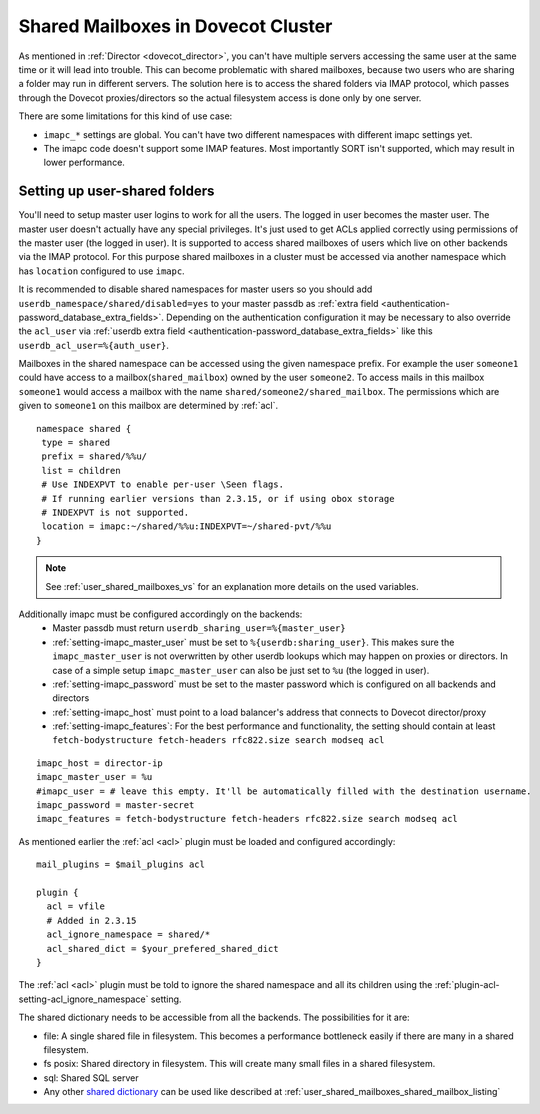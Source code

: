.. _mailbox_sharing_in_cluster:

===================================
Shared Mailboxes in Dovecot Cluster
===================================

As mentioned in :ref:`Director <dovecot_director>`, you can't have
multiple servers accessing the same user at the same time
or it will lead into trouble. This can become problematic with shared
mailboxes, because two users who are sharing a folder may run in
different servers. The solution here is to access the shared folders via
IMAP protocol, which passes through the Dovecot proxies/directors so the
actual filesystem access is done only by one server.

There are some limitations for this kind of use case:

-  ``imapc_*`` settings are global. You can't have two different namespaces
   with different imapc settings yet.

-  The imapc code doesn't support some IMAP features. Most importantly
   SORT isn't supported, which may result in lower performance.

.. image:: _static/imapc.png
   :alt: Accesses to shared mailboxes via imapc


Setting up user-shared folders
------------------------------

You'll need to setup master user logins to work for all the users. The
logged in user becomes the master user. The master user doesn't actually
have any special privileges. It's just used to get ACLs applied correctly
using permissions of the master user (the logged in user). It is supported
to access shared mailboxes of users which live on other backends via the IMAP
protocol. For this purpose shared mailboxes in a cluster must be accessed via
another namespace which has ``location`` configured to use ``imapc``.

It is recommended to disable shared namespaces for master users so you should
add ``userdb_namespace/shared/disabled=yes`` to your master passdb as
:ref:`extra field <authentication-password_database_extra_fields>`. Depending on
the authentication configuration it may be necessary to also override the ``acl_user``
via :ref:`userdb extra field <authentication-password_database_extra_fields>`
like this ``userdb_acl_user=%{auth_user}``.

Mailboxes in the shared namespace can be accessed using the given namespace
prefix. For example the user ``someone1`` could have access to a
mailbox(``shared_mailbox``) owned by the user ``someone2``. To access mails
in this mailbox ``someone1`` would access a mailbox with the name
``shared/someone2/shared_mailbox``. The permissions which are given to
``someone1`` on this mailbox are determined by :ref:`acl`.


::

   namespace shared {
    type = shared
    prefix = shared/%%u/
    list = children
    # Use INDEXPVT to enable per-user \Seen flags.
    # If running earlier versions than 2.3.15, or if using obox storage
    # INDEXPVT is not supported.
    location = imapc:~/shared/%%u:INDEXPVT=~/shared-pvt/%%u
   }

.. note:: See :ref:`user_shared_mailboxes_vs` for an explanation more details on the used variables.

Additionally imapc must be configured accordingly on the backends:
 * Master passdb must return ``userdb_sharing_user=%{master_user}``
 * :ref:`setting-imapc_master_user` must be set to ``%{userdb:sharing_user}``.
   This makes sure the ``imapc_master_user`` is not overwritten by other userdb
   lookups which may happen on proxies or directors. In case of a simple setup
   ``imapc_master_user`` can also be just set to ``%u`` (the logged in user).
 * :ref:`setting-imapc_password` must be set to the master password which is
   configured on all backends and directors
 * :ref:`setting-imapc_host` must point to a load balancer's address that
   connects to Dovecot director/proxy
 * :ref:`setting-imapc_features`: For the best performance and functionality,
   the setting should contain at least
   ``fetch-bodystructure fetch-headers rfc822.size search modseq acl``


.. versionadded:: 2.3.15 INDEXPVT for imapc is supported from 2.3.15 onwards.
                  In general INDEXPVT with imapc is only supported for non-obox
                  storages.

::

   imapc_host = director-ip
   imapc_master_user = %u
   #imapc_user = # leave this empty. It'll be automatically filled with the destination username.
   imapc_password = master-secret
   imapc_features = fetch-bodystructure fetch-headers rfc822.size search modseq acl


As mentioned earlier the :ref:`acl <acl>` plugin must be loaded and configured
accordingly:

::

    mail_plugins = $mail_plugins acl

    plugin {
      acl = vfile
      # Added in 2.3.15
      acl_ignore_namespace = shared/*
      acl_shared_dict = $your_prefered_shared_dict
    }

The :ref:`acl <acl>` plugin must be told to ignore the shared namespace and all
its children using the :ref:`plugin-acl-setting-acl_ignore_namespace` setting.

The shared dictionary needs to be accessible from all the backends. The
possibilities for it are:

-  file: A single shared file in filesystem. This becomes a performance
   bottleneck easily if there are many in a shared filesystem.

-  fs posix: Shared directory in filesystem. This will create many small
   files in a shared filesystem.

-  sql: Shared SQL server

-  Any other `shared dictionary <https://wiki.dovecot.org/Dictionary>`__ can
   be used like described at :ref:`user_shared_mailboxes_shared_mailbox_listing`
